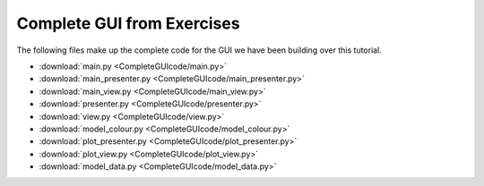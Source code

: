 .. _CompleteGUI:

===========================
Complete GUI from Exercises
===========================

The following files make up the complete code for the GUI we have been building over this tutorial.

- :download:`main.py <CompleteGUIcode/main.py>`
- :download:`main_presenter.py <CompleteGUIcode/main_presenter.py>`
- :download:`main_view.py <CompleteGUIcode/main_view.py>`
- :download:`presenter.py <CompleteGUIcode/presenter.py>`
- :download:`view.py <CompleteGUIcode/view.py>`
- :download:`model_colour.py <CompleteGUIcode/model_colour.py>`
- :download:`plot_presenter.py <CompleteGUIcode/plot_presenter.py>`
- :download:`plot_view.py <CompleteGUIcode/plot_view.py>`
- :download:`model_data.py <CompleteGUIcode/model_data.py>`
